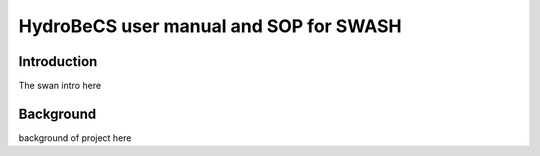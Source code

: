 HydroBeCS user manual and SOP for SWASH
=======================================

Introduction
^^^^^^^^^^^^

The swan intro here

Background
^^^^^^^^^^

background of project here


